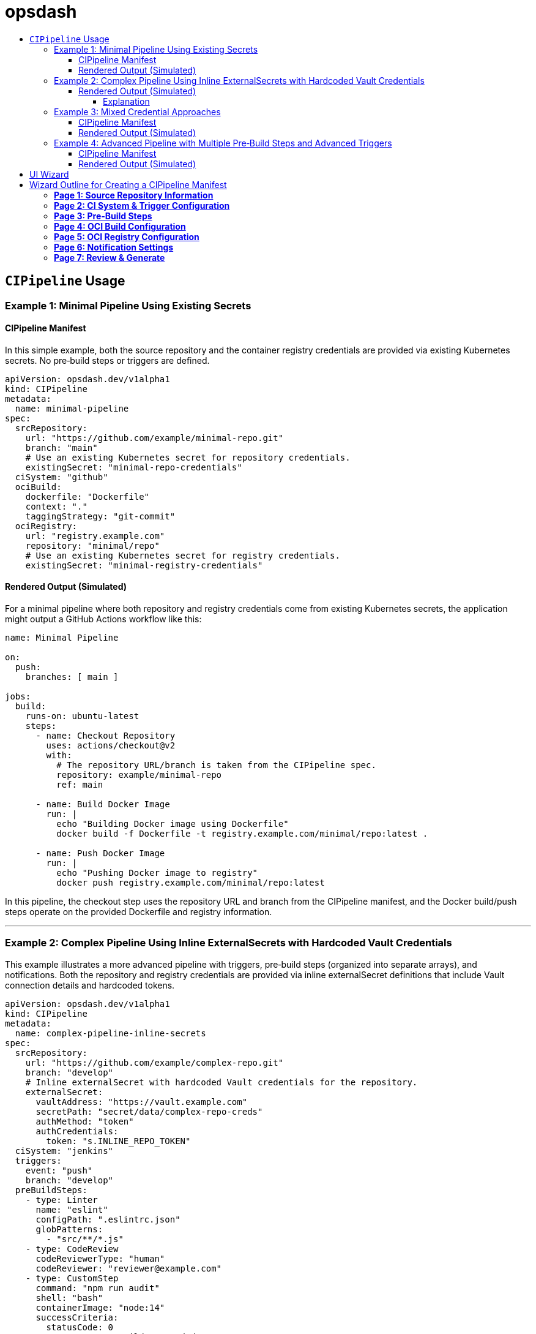 = opsdash
ifdef::env-github[]
:status:
:caution-caption: :fire:
:important-caption: :exclamation:
:note-caption: :paperclip:
:tip-caption: :bulb:
:warning-caption: :warning:
endif::[]
:url-org: https://github.com/kriipke
:url-repo: {url-org}/gitops-paper
:url-project: https://asciidoctor.org
ifdef::env-site[:url-project: link:]
:url-docs: https://docs.asciidoctor.org
:url-issues: {url-repo}/issues
:url-contributors: {url-repo}/graphs/contributors
:url-rel-file-base: link:
:url-rel-tree-base: link:
ifdef::env-site,env-yard[]
:url-rel-file-base: {url-repo}/blob/HEAD/
:url-rel-tree-base: {url-repo}/tree/HEAD/
endif::[]
:url-changelog: {url-rel-file-base}CHANGELOG.adoc
:url-contribute: {url-rel-file-base}CONTRIBUTING.adoc
:url-license: {url-rel-file-base}LICENSE
:url-tests: {url-rel-tree-base}test
:image-url-screenshot: https://cdn.jsdelivr.net/gh/asciidoctor/asciidoctor/screenshot.png
:toc-placement!:
:toc-title:
:toc:
:toclevels: 4

toc::[]

== `CIPipeline` Usage

=== Example 1: Minimal Pipeline Using Existing Secrets

==== CIPipeline Manifest

In this simple example, both the source repository and the container registry credentials are provided via existing Kubernetes secrets. No pre‑build steps or triggers are defined.

```yaml
apiVersion: opsdash.dev/v1alpha1
kind: CIPipeline
metadata:
  name: minimal-pipeline
spec:
  srcRepository:
    url: "https://github.com/example/minimal-repo.git"
    branch: "main"
    # Use an existing Kubernetes secret for repository credentials.
    existingSecret: "minimal-repo-credentials"
  ciSystem: "github"
  ociBuild:
    dockerfile: "Dockerfile"
    context: "."
    taggingStrategy: "git-commit"
  ociRegistry:
    url: "registry.example.com"
    repository: "minimal/repo"
    # Use an existing Kubernetes secret for registry credentials.
    existingSecret: "minimal-registry-credentials"
```

==== Rendered Output (Simulated)

For a minimal pipeline where both repository and registry credentials come from existing Kubernetes secrets, the application might output a GitHub Actions workflow like this:

```yaml
name: Minimal Pipeline

on:
  push:
    branches: [ main ]

jobs:
  build:
    runs-on: ubuntu-latest
    steps:
      - name: Checkout Repository
        uses: actions/checkout@v2
        with:
          # The repository URL/branch is taken from the CIPipeline spec.
          repository: example/minimal-repo
          ref: main

      - name: Build Docker Image
        run: |
          echo "Building Docker image using Dockerfile"
          docker build -f Dockerfile -t registry.example.com/minimal/repo:latest .

      - name: Push Docker Image
        run: |
          echo "Pushing Docker image to registry"
          docker push registry.example.com/minimal/repo:latest
```

In this pipeline, the checkout step uses the repository URL and branch from the CIPipeline manifest, and the Docker build/push steps operate on the provided Dockerfile and registry information.


---

=== Example 2: Complex Pipeline Using Inline ExternalSecrets with Hardcoded Vault Credentials

This example illustrates a more advanced pipeline with triggers, pre‑build steps (organized into separate arrays), and notifications. Both the repository and registry credentials are provided via inline externalSecret definitions that include Vault connection details and hardcoded tokens.

```yaml
apiVersion: opsdash.dev/v1alpha1
kind: CIPipeline
metadata:
  name: complex-pipeline-inline-secrets
spec:
  srcRepository:
    url: "https://github.com/example/complex-repo.git"
    branch: "develop"
    # Inline externalSecret with hardcoded Vault credentials for the repository.
    externalSecret:
      vaultAddress: "https://vault.example.com"
      secretPath: "secret/data/complex-repo-creds"
      authMethod: "token"
      authCredentials:
        token: "s.INLINE_REPO_TOKEN"
  ciSystem: "jenkins"
  triggers:
    event: "push"
    branch: "develop"
  preBuildSteps:
    - type: Linter
      name: "eslint"
      configPath: ".eslintrc.json"
      globPatterns:
        - "src/**/*.js"
    - type: CodeReview
      codeReviewerType: "human"
      codeReviewer: "reviewer@example.com"
    - type: CustomStep
      command: "npm run audit"
      shell: "bash"
      containerImage: "node:14"
      successCriteria:
        statusCode: 0
        outputRegex: "Build succeeded"
    - type: SecretScan
      toolName: "trufflehog"
      globPatterns:
        - "**/*.js"
      configPath: "trufflehog-config.yml"
  ociBuild:
    dockerfile: "Dockerfile.complex"
    context: "app/"
    taggingStrategy: "semver"
  ociRegistry:
    url: "registry.example.com"
    repository: "complex/repo"
    # Inline externalSecret with hardcoded Vault credentials for the registry.
    externalSecret:
      vaultAddress: "https://vault.example.com"
      secretPath: "secret/data/complex-registry-creds"
      authMethod: "token"
      authCredentials:
        token: "s.INLINE_REGISTRY_TOKEN"
  notifications:
    webhook: "https://hooks.example.com/notify"
    email: "ops@example.com"
```

==== Rendered Output (Simulated)


For a more complex pipeline (with linting, code review, a custom build step, secret scanning, and notifications) targeting Jenkins, the application might render a Declarative Pipeline (Jenkinsfile) as follows:

```groovy
pipeline {
    agent any

    // Trigger configuration: here we simulate a push trigger on branch 'develop'
    triggers {
        pollSCM('H/5 * * * *')
    }

    stages {
        stage('Checkout Repository') {
            steps {
                // Checkout from the repository using the provided URL and branch.
                checkout([$class: 'GitSCM',
                          branches: [[name: 'develop']],
                          userRemoteConfigs: [[url: 'https://github.com/example/complex-repo.git']]
                ])
            }
        }

        stage('Pre-Build Steps') {
            parallel {
                stage('Linter (Job #1)') {
                    steps {
                        // Job #1: Linter step from the transformed "linters" array.
                        echo "Running ESLint as Job #1"
                        // Execute ESLint with the provided configuration and glob patterns.
                        sh 'eslint -c .eslintrc.json "src/**/*.js"'
                    }
                }
                stage('Code Review (Job #2)') {
                    steps {
                        // Job #2: Code review step from the transformed "codeReviews" array.
                        echo "Notifying reviewer@example.com for code review (Job #2)"
                        // In a real pipeline, this might send a notification or require manual intervention.
                    }
                }
                stage('Custom Build Step (Job #3)') {
                    steps {
                        // Job #3: Custom build step from the transformed "customSteps" array.
                        echo "Executing custom build step: npm run build (Job #3)"
                        // Running the build step inside a Node.js container.
                        script {
                            docker.image('node:14').inside {
                                sh 'npm run build'
                            }
                        }
                    }
                }
                stage('Secret Scan (Job #4)') {
                    steps {
                        // Job #4: Secret scanning step from the transformed "secretScans" array.
                        echo "Performing secret scan using trufflehog (Job #4)"
                        sh 'trufflehog --config trufflehog-config.yml .'
                    }
                }
            }
        }

        stage('OCI Build') {
            steps {
                echo "Building Docker image using Dockerfile.complex in the 'app/' directory"
                // Change directory to 'app' and build the Docker image.
                dir('app') {
                    sh 'docker build -f Dockerfile.complex -t complex-repo:latest .'
                }
            }
        }

        stage('OCI Registry Push') {
            steps {
                echo "Tagging and pushing Docker image to registry"
                // Tag the image and push it to the registry.
                sh 'docker tag complex-repo:latest registry.example.com/complex/repo:latest'
                sh 'docker push registry.example.com/complex/repo:latest'
            }
        }

        stage('Notification') {
            steps {
                echo "Sending build notification"
                // Send a notification (for example, via a webhook).
                sh 'curl -X POST -d "Build succeeded" https://hooks.example.com/notify'
            }
        }
    }

    post {
        failure {
            // In case of failure, send an email notification.
            mail to: 'ops@example.com',
                 subject: "Jenkins Build Failed: ${env.JOB_NAME}",
                 body: "Please check the Jenkins build logs for details."
        }
    }
}
```

===== Explanation
Checkout Stage:
The repository is checked out using the URL and branch specified in the CIPipeline manifest.

Pre-Build Steps:
A parallel block runs the pre-build steps. In this design, the webhook has already sorted the unified preBuildSteps into four distinct arrays. For simplicity, we illustrate them sequentially here (in parallel, you might run them concurrently if appropriate). Each step echoes its job number (as assigned by the webhook) and executes its respective command:

Linter (Job #1): Runs ESLint.
Code Review (Job #2): Simulates a code review (for instance, by sending a notification).
Custom Build (Job #3): Executes a custom build command inside a Node.js container.
Secret Scan (Job #4): Runs a secret scanning tool.
OCI Build & Push:
The image is built using a custom Dockerfile (located in the app/ directory) and then tagged and pushed to the specified container registry.

Notification Stage:
A final notification step sends a webhook call to indicate build success.

Post Actions:
If the build fails, an email notification is sent to the operations team.

This Jenkinsfile provides an end-to-end example of how your transformed CIPipeline manifest might be rendered into a functional Jenkins pipeline. Adjust the commands and stages as needed to match your actual CI/CD environment and tooling conventions.

Happy deploying!

---

=== Example 3: Mixed Credential Approaches

==== CIPipeline Manifest

In this example, the repository credentials are provided via an existing secret while the registry credentials use an inline externalSecret that itself references an existing Kubernetes secret (via its `existingSecret` field). This mixed approach allows you to mix and match your credential sourcing methods.

```yaml
apiVersion: opsdash.dev/v1alpha1
kind: CIPipeline
metadata:
  name: mixed-credentials-pipeline
spec:
  srcRepository:
    url: "https://github.com/example/mixed-repo.git"
    branch: "main"
    # Use an existing Kubernetes secret for repository credentials.
    existingSecret: "mixed-repo-credentials"
  ciSystem: "gitlab"
  preBuildSteps:
    - type: Linter
      name: "eslint"
      configPath: ".eslintrc.json"
      globPatterns:
        - "src/**/*.js"
  ociBuild:
    dockerfile: "Dockerfile"
    context: "."
    taggingStrategy: "custom"
    customTag: "v2.0.1"
  ociRegistry:
    url: "registry.example.com"
    repository: "mixed/repo"
    # Inline externalSecret that references an existing secret for registry credentials.
    externalSecret:
      vaultAddress: "https://vault.example.com"
      secretPath: "secret/data/mixed-registry-creds"
      authMethod: "appRole"
      existingSecret: "mixed-registry-vault-secret"
```

==== Rendered Output (Simulated)

When the repository credentials come from an existing secret and the registry credentials use an inline externalSecret (which itself references an existing secret), the application might render a GitLab CI pipeline (`.gitlab-ci.yml`) like this:

```yaml
# .gitlab-ci.yml for Mixed Credentials Pipeline

stages:
  - prebuild
  - build
  - deploy

# Pre-Build stage: after mutation, the single preBuildSteps item appears in the "linters" array.
prebuild:
  stage: prebuild
  script:
    - echo "Job #1 (Linter): Running ESLint on source files"
    - eslint -c .eslintrc.json "src/**/*.js"

build:
  stage: build
  script:
    - echo "Cloning repository from https://github.com/example/mixed-repo.git (branch: main)"
    - git clone --branch main https://github.com/example/mixed-repo.git
    - echo "Building Docker image using Dockerfile"
    - docker build -f Dockerfile -t mixed-repo:latest .
    - docker tag mixed-repo:latest registry.example.com/mixed/repo:latest

deploy:
  stage: deploy
  script:
    - echo "Pushing Docker image to registry"
    - docker push registry.example.com/mixed/repo:latest
```


---

=== Example 4: Advanced Pipeline with Multiple Pre‑Build Steps and Advanced Triggers

==== CIPipeline Manifest

This comprehensive example shows an advanced configuration that includes multiple pre‑build steps (two linters, one code review, one custom step, and one secret scan), detailed triggers (for pull requests on feature branches), and notifications. The repository credentials are specified via an inline externalSecret referencing an existing Kubernetes secret, while the registry credentials are provided by an existing secret.

```yaml
apiVersion: opsdash.dev/v1alpha1
kind: CIPipeline
metadata:
  name: advanced-pipeline
spec:
  srcRepository:
    url: "https://github.com/example/advanced-repo.git"
    branch: "feature/advanced"
    # Inline externalSecret referencing an existing secret for repository credentials.
    externalSecret:
      vaultAddress: "https://vault.example.com"
      secretPath: "secret/data/advanced-repo-creds"
      authMethod: "kubernetes"
      existingSecret: "advanced-repo-vault-secret"
  ciSystem: "azure"
  triggers:
    event: "pull_request"
    branch: "feature/*"
  preBuildSteps:
    - type: Linter
      name: "pylint"
      configPath: "pylintrc"
      globPatterns:
        - "src/**/*.py"
    - type: CodeReview
      codeReviewerType: "llm"
      codeReviewer: "openai-gpt"
    - type: CustomStep
      command: "pytest --maxfail=1 --disable-warnings -q"
      shell: "bash"
      containerImage: "python:3.8"
      successCriteria:
        statusCode: 0
        outputRegex: "All tests passed"
    - type: SecretScan
      toolName: "detect-secrets"
      globPatterns:
        - "**/*.py"
      configPath: "detect-secrets-config.yml"
  ociBuild:
    dockerfile: "Dockerfile.advanced"
    context: "build/"
    taggingStrategy: "custom"
    customTag: "v3.5.2"
  ociRegistry:
    url: "registry.advanced.com"
    repository: "advanced/repo"
    # Use an existing Kubernetes secret for registry credentials.
    existingSecret: "advanced-registry-credentials"
  notifications:
    webhook: "https://hooks.advanced.com/notify"
    email: "advanced-ops@example.com"
```

==== Rendered Output (Simulated)

For an advanced configuration that includes multiple linting stages, code review via an LLM, custom testing, secret scanning, a custom OCI build with a custom tag, and notifications, targeting Azure Pipelines the rendered output might look like this:

```yaml
# azure-pipelines.yml for Advanced Pipeline

trigger:
  branches:
    include:
      - 'feature/*'
pr:
  branches:
    include:
      - 'feature/*'

jobs:
- job: PreBuild
  displayName: 'Pre-Build Steps'
  pool:
    vmImage: 'ubuntu-latest'
  steps:
  - script: |
      echo "Job #1 (Linter): Running pylint on source files"
      pylint --rcfile=pylintrc src/**/*.py
    displayName: 'Linter (Job #1)'
  - script: |
      echo "Job #2 (Code Review): Notifying openai-gpt for review"
      # In a real pipeline, this step might trigger a notification or manual intervention.
    displayName: 'Code Review (Job #2)'
  - script: |
      echo "Job #3 (Custom Step): Running tests with pytest"
      pytest --maxfail=1 --disable-warnings -q
    displayName: 'Custom Step (Job #3)'
  - script: |
      echo "Job #4 (Secret Scan): Running detect-secrets scan"
      detect-secrets scan --config-file detect-secrets-config.yml
    displayName: 'Secret Scan (Job #4)'

- job: BuildAndDeploy
  displayName: 'OCI Build and Registry Push'
  dependsOn: PreBuild
  pool:
    vmImage: 'ubuntu-latest'
  steps:
  - checkout: self
  - script: |
      echo "Building Docker image using Dockerfile.advanced in the 'build/' directory"
      cd build
      docker build -f Dockerfile.advanced -t advanced-repo:$(Build.BuildId) .
    displayName: 'OCI Build'
  - script: |
      echo "Tagging and pushing Docker image"
      docker tag advanced-repo:$(Build.BuildId) registry.advanced.com/advanced/repo:$(Build.BuildId)
      docker push registry.advanced.com/advanced/repo:$(Build.BuildId)
    displayName: 'OCI Registry Push'
  - script: |
      echo "Sending notification"
      curl -X POST -d "Build completed" https://hooks.advanced.com/notify
    displayName: 'Notify'
```

This Azure Pipelines YAML file defines a job that:
- Triggers on pull requests and pushes to feature branches.
- Checks out the repository.
- Runs two linter steps (pylint and flake8) over Python source files.
- Executes a simulated code review step.
- Runs a custom test suite with pytest.
- Scans for secrets using detect-secrets.
- Builds a Docker image from a custom Dockerfile located in the `build/` directory (tagged with a custom tag, e.g., `v3.5.2`).
- Pushes the built image to the advanced registry.
- Finally, sends a notification via a webhook.
---

These examples demonstrate the flexibility of the latest CIPipeline CRD. They cover scenarios from a minimal pipeline using existing secrets to complex pipelines with multiple pre‑build steps, advanced triggers, and mixed approaches for credential sourcing. Adjust the values and configurations as needed to match your environment and operational requirements.



== UI Wizard

Below is an outline for a multi‐page web form “wizard” that gathers all the data needed to template out a CIPipeline manifest. In this design, the user is first prompted for source repository details, and then taken step‐by‐step through additional pages that collect CI system preferences, pre‑build steps (which later get split into separate arrays by a mutating webhook), OCI build details, OCI registry settings, and notifications. At the end, a review page allows the user to verify their inputs before generating the final CIPipeline manifest.

---

# Wizard Outline for Creating a CIPipeline Manifest

## **Page 1: Source Repository Information**

**Purpose:** Collect the repository URL, branch, and credentials for accessing the source code.

- **Repository URL:**  
  _Text Field_  
  *(e.g., https://github.com/example/my-repo.git)*

- **Branch:**  
  _Text Field_  
  *(e.g., main, develop)*

- **Repository Credentials:**  
  *Choose one of the following (radio buttons or a dropdown):*
  - **Inline Credential Definition (externalSecret):**  
    - **Vault Address:**  
      _Text Field_  
      *(e.g., https://vault.example.com)*
    - **Secret Path:**  
      _Text Field_  
      *(e.g., secret/data/my-repo-creds)*
    - **Authentication Method:**  
      _Dropdown_  
      Options: token, appRole, kubernetes
    - **Depending on the Authentication Method:**  
      - If **token**:  
        - **Token:** _Text Field_
      - If **appRole**:  
        - **Role ID:** _Text Field_  
        - **Secret ID:** _Text Field_
      - If **kubernetes**:  
        - **JWT:** _Text Field_
  - **Existing Kubernetes Secret Reference (existingSecret):**  
    - **Existing Secret Name:**  
      _Text Field_  
      *(e.g., my-repo-credentials)*

*Note: Only one method should be provided.*

---

## **Page 2: CI System & Trigger Configuration**

**Purpose:** Choose the CI system and configure triggers for the pipeline.

- **CI System:**  
  _Dropdown_  
  Options: jenkins, github, gitlab, azure

- **Trigger Configuration:**  
  - **Event Type:**  
    _Dropdown_ or _Radio Buttons_  
    Options: push, pull_request, scheduled, etc.
  - **Branch Filter:**  
    _Text Field_  
    *(e.g., main, develop, feature/*)*

---

## **Page 3: Pre‑Build Steps**

**Purpose:** Gather pre‑build step details in a unified array. (The mutating webhook will later split these into separate arrays based on the “type” field and assign each a job number.)

- **Unified PreBuildSteps List:**  
  Allow the user to add one or more steps; for each step, ask:
  
  1. **Step Type:**  
     _Dropdown_  
     Options: Linter, CodeReview, CustomStep, SecretScan

  2. **Based on the Selected Type, Show Relevant Fields:**

     - **For Linter:**  
       - **Tool Name:** _Dropdown_ (e.g., eslint, pylint, flake8, etc.)  
       - **Config Path:** _Text Field_  
       - **Glob Patterns:**  
         _Multi-line Text Field or tag input_ (e.g., "src/**/*.js", etc.)

     - **For CodeReview:**  
       - **Code Reviewer Type:** _Dropdown_ (Options: human, llm)  
       - **Reviewer Identifier:** _Text Field_  
         *(For “human”, provide an email; for “llm”, provide a tool name)*

     - **For CustomStep:**  
       - **Command:** _Text Field_  
       - **Shell:** _Dropdown_ (Options: sh, bash, zsh)  
       - **Container Image:** _Text Field_  
       - **Success Criteria:**  
         - **Expected Status Code:** _Number Field_  
         - **Output Regex:** _Text Field_

     - **For SecretScan:**  
       - **Tool Name:** _Dropdown_ (Options: gitleaks, trufflehog, etc.)  
       - **Config Path:** _Text Field_  
       - **Glob Patterns:** _Multi-line Text Field or tag input_

*Allow the user to add multiple pre‑build steps (maintaining the order in which they are added).*

---

## **Page 4: OCI Build Configuration**

**Purpose:** Collect details for building the container image.

- **Dockerfile Path:**  
  _Text Field_  
  *(e.g., Dockerfile.complex)*

- **Context Directory:**  
  _Text Field_  
  *(e.g., app/ or .)*

- **Tagging Strategy:**  
  _Dropdown_  
  Options: git-commit, semver, custom
  - **If “custom” is selected:**  
    - **Custom Tag:** _Text Field_  
      *(This field is required when the tagging strategy is custom.)*

---

## **Page 5: OCI Registry Configuration**

**Purpose:** Gather information for pushing the built image to a container registry.

- **Registry URL:**  
  _Text Field_  
  *(e.g., registry.example.com)*

- **Repository Name in Registry:**  
  _Text Field_  
  *(e.g., my-image-repo)*

- **Registry Credentials:**  
  *Choose one of the following (radio buttons or a dropdown):*
  - **Inline Credential Definition (externalSecret):**  
    - **Vault Address:** _Text Field_  
    - **Secret Path:** _Text Field_  
    - **Authentication Method:** _Dropdown_ (Options: token, appRole, kubernetes)
    - **Based on the chosen auth method, prompt for:**
      - For **token**:  
        - **Token:** _Text Field_
      - For **appRole**:  
        - **Role ID:** _Text Field_  
        - **Secret ID:** _Text Field_
      - For **kubernetes**:  
        - **JWT:** _Text Field_
  - **Existing Kubernetes Secret Reference (existingSecret):**  
    - **Existing Secret Name:** _Text Field_

*Again, only one of these methods should be provided.*

---

## **Page 6: Notification Settings**

**Purpose:** Set up notifications for pipeline events.

- **Webhook URL:**  
  _Text Field_  
  *(e.g., https://hooks.example.com/notify)*

- **Notification Email:**  
  _Text Field_  
  *(e.g., ops@example.com)*

---

## **Page 7: Review & Generate**

**Purpose:** Present a summary of all collected inputs for user confirmation before generating the CIPipeline manifest.

- **Summary Page:**  
  - Display all entered data organized by section (Source Repository, CI System & Triggers, Pre‑Build Steps, OCI Build, OCI Registry, Notifications).
  - Allow the user to go back and edit any section.

- **Generate Manifest Button:**  
  - When clicked, this will output the fully templated CIPipeline manifest (which includes the original pre‑build steps in a unified array; note that downstream, a mutating webhook will transform them into separate arrays with job numbers).

---

This outline can be used to design a dynamic, multi‑page web form (wizard) that guides the user through all necessary questions. The collected data is then used to generate a complete CIPipeline manifest, ensuring that even complex pipelines with multiple pre‑build steps and diverse credential configurations are fully supported.

Happy designing!




